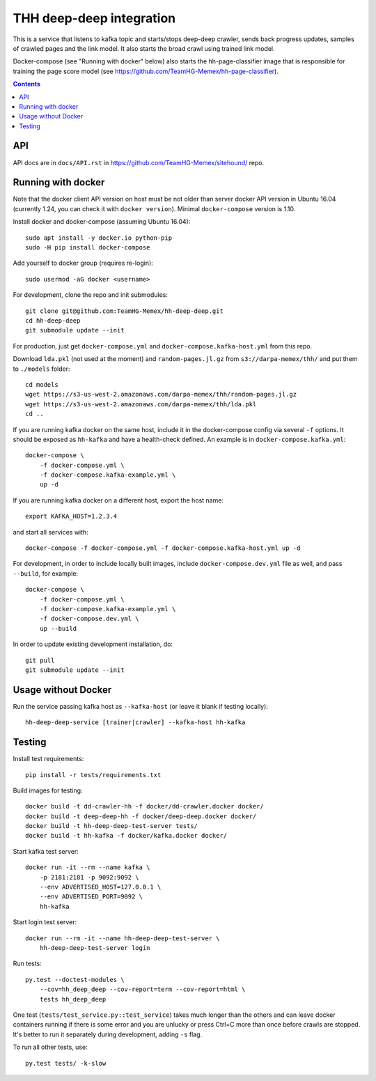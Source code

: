 THH deep-deep integration
=========================

This is a service that listens to kafka topic and starts/stops deep-deep crawler,
sends back progress updates, samples of crawled pages and the link model.
It also starts the broad crawl using trained link model.

Docker-compose (see "Running with docker" below) also starts the hh-page-classifier
image that is responsible for training the page score model
(see https://github.com/TeamHG-Memex/hh-page-classifier).


.. contents::

API
---

API docs are in ``docs/API.rst`` in https://github.com/TeamHG-Memex/sitehound/
repo.


Running with docker
-------------------

Note that the docker client API version on host must be
not older than server docker API version in Ubuntu 16.04
(currently 1.24, you can check it with ``docker version``).
Minimal ``docker-compose`` version is 1.10.

Install docker and docker-compose (assuming Ubuntu 16.04)::

    sudo apt install -y docker.io python-pip
    sudo -H pip install docker-compose

Add yourself to docker group (requires re-login)::

    sudo usermod -aG docker <username>

For development, clone the repo and init submodules::

    git clone git@github.com:TeamHG-Memex/hh-deep-deep.git
    cd hh-deep-deep
    git submodule update --init

For production, just get ``docker-compose.yml`` and ``docker-compose.kafka-host.yml``
from this repo.

Download ``lda.pkl`` (not used at the moment)
and ``random-pages.jl.gz`` from ``s3://darpa-memex/thh/``
and put them to ``./models`` folder::

    cd models
    wget https://s3-us-west-2.amazonaws.com/darpa-memex/thh/random-pages.jl.gz
    wget https://s3-us-west-2.amazonaws.com/darpa-memex/thh/lda.pkl
    cd ..


If you are running kafka docker on the same host, include it in the docker-compose
config via several ``-f`` options. It should be exposed as ``hh-kafka`` and have
a health-check defined. An example is in ``docker-compose.kafka.yml``::

    docker-compose \
        -f docker-compose.yml \
        -f docker-compose.kafka-example.yml \
        up -d

If you are running kafka docker on a different host, export the host name::

    export KAFKA_HOST=1.2.3.4

and start all services with::

    docker-compose -f docker-compose.yml -f docker-compose.kafka-host.yml up -d

For development, in order to include locally built images,
include ``docker-compose.dev.yml`` file as well, and pass ``--build``,
for example::

    docker-compose \
        -f docker-compose.yml \
        -f docker-compose.kafka-example.yml \
        -f docker-compose.dev.yml \
        up --build

In order to update existing development installation, do::

    git pull
    git submodule update --init


Usage without Docker
--------------------

Run the service passing kafka host as ``--kafka-host``
(or leave it blank if testing locally)::

    hh-deep-deep-service [trainer|crawler] --kafka-host hh-kafka


Testing
-------

Install test requirements::

    pip install -r tests/requirements.txt

Build images for testing::

    docker build -t dd-crawler-hh -f docker/dd-crawler.docker docker/
    docker build -t deep-deep-hh -f docker/deep-deep.docker docker/
    docker build -t hh-deep-deep-test-server tests/
    docker build -t hh-kafka -f docker/kafka.docker docker/

Start kafka test server::

    docker run -it --rm --name kafka \
        -p 2181:2181 -p 9092:9092 \
        --env ADVERTISED_HOST=127.0.0.1 \
        --env ADVERTISED_PORT=9092 \
        hh-kafka

Start login test server::

    docker run --rm -it --name hh-deep-deep-test-server \
        hh-deep-deep-test-server login

Run tests::

    py.test --doctest-modules \
        --cov=hh_deep_deep --cov-report=term --cov-report=html \
        tests hh_deep_deep

One test (``tests/test_service.py::test_service``) takes much longer than the others
and can leave docker containers running if there is some error and
you are unlucky or press Ctrl+C more than once before crawls are stopped.
It's better to run it separately during development, adding ``-s`` flag.

To run all other tests, use::

    py.test tests/ -k-slow

